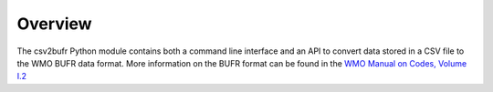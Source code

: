 .. overview:

Overview
========

The csv2bufr Python module contains both a command line interface and an API to convert data stored in a CSV file to the WMO BUFR data format.
More information on the BUFR format can be found in the `WMO Manual on Codes, Volume I.2 <https://library.wmo.int/doc_num.php?explnum_id=10722>`_
